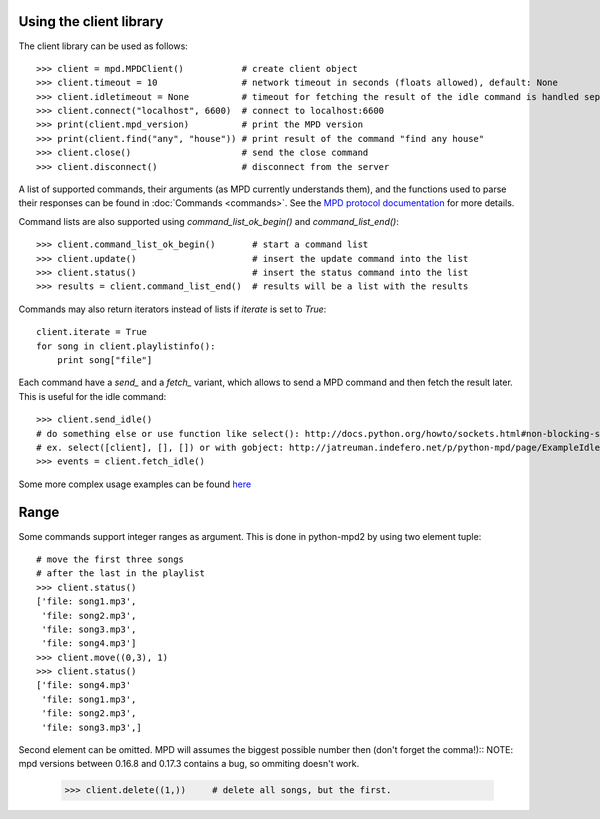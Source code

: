 Using the client library
------------------------

The client library can be used as follows::

    >>> client = mpd.MPDClient()           # create client object
    >>> client.timeout = 10                # network timeout in seconds (floats allowed), default: None
    >>> client.idletimeout = None          # timeout for fetching the result of the idle command is handled seperately, default: None
    >>> client.connect("localhost", 6600)  # connect to localhost:6600
    >>> print(client.mpd_version)          # print the MPD version
    >>> print(client.find("any", "house")) # print result of the command "find any house"
    >>> client.close()                     # send the close command
    >>> client.disconnect()                # disconnect from the server

A list of supported commands, their arguments (as MPD currently understands
them), and the functions used to parse their responses can be found in
:doc:`Commands <commands>`. See the `MPD protocol documentation
<http://www.musicpd.org/doc/protocol/>`__ for more details.

Command lists are also supported using *command\_list\_ok\_begin()* and
*command\_list\_end()*::

    >>> client.command_list_ok_begin()       # start a command list
    >>> client.update()                      # insert the update command into the list
    >>> client.status()                      # insert the status command into the list
    >>> results = client.command_list_end()  # results will be a list with the results

Commands may also return iterators instead of lists if *iterate* is set
to *True*::

    client.iterate = True
    for song in client.playlistinfo():
        print song["file"]

Each command have a *send\_* and a *fetch\_* variant, which allows to send a MPD
command and then fetch the result later. This is useful for the idle command::

    >>> client.send_idle()
    # do something else or use function like select(): http://docs.python.org/howto/sockets.html#non-blocking-sockets
    # ex. select([client], [], []) or with gobject: http://jatreuman.indefero.net/p/python-mpd/page/ExampleIdle/
    >>> events = client.fetch_idle()

Some more complex usage examples can be found
`here <http://jatreuman.indefero.net/p/python-mpd/doc/>`_

Range
-----

Some commands support integer ranges as argument.  This is done in python-mpd2
by using two element tuple::

    # move the first three songs
    # after the last in the playlist
    >>> client.status()
    ['file: song1.mp3',
     'file: song2.mp3',
     'file: song3.mp3',
     'file: song4.mp3']
    >>> client.move((0,3), 1)
    >>> client.status()
    ['file: song4.mp3'
     'file: song1.mp3',
     'file: song2.mp3',
     'file: song3.mp3',]

Second element can be omitted. MPD will assumes the biggest possible number then (don't forget the comma!)::
NOTE: mpd versions between 0.16.8 and 0.17.3 contains a bug, so ommiting doesn't work.

    >>> client.delete((1,))     # delete all songs, but the first.
